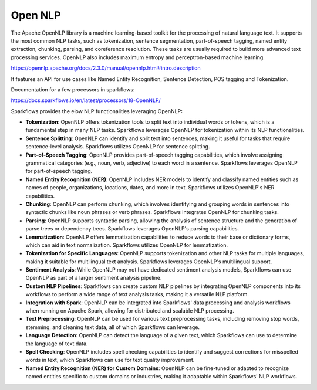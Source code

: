Open NLP
========

The Apache OpenNLP library is a machine learning-based toolkit for the processing of natural language text. It supports the most common NLP tasks, such as tokenization, sentence segmentation, part-of-speech tagging, named entity extraction, chunking, parsing, and coreference resolution. These tasks are usually required to build more advanced text processing services. OpenNLP also includes maximum entropy and perceptron-based machine learning.

https://opennlp.apache.org/docs/2.3.0/manual/opennlp.html#intro.description


It features an API for use cases like Named Entity Recognition, Sentence Detection, POS tagging and Tokenization.


Documentation for a few processors in sparkflows:

https://docs.sparkflows.io/en/latest/processors/18-OpenNLP/

Sparkflows provides the elow NLP functionalities leveraging OpenNLP:

* **Tokenization**: OpenNLP offers tokenization tools to split text into individual words or tokens, which is a fundamental step in many NLP tasks. Sparkflows leverages OpenNLP for tokenization within its NLP functionalities.

* **Sentence Splitting**: OpenNLP can identify and split text into sentences, making it useful for tasks that require sentence-level analysis. Sparkflows utilizes OpenNLP for sentence splitting.

* **Part-of-Speech Tagging**: OpenNLP provides part-of-speech tagging capabilities, which involve assigning grammatical categories (e.g., noun, verb, adjective) to each word in a sentence. Sparkflows leverages OpenNLP for part-of-speech tagging.

* **Named Entity Recognition (NER)**: OpenNLP includes NER models to identify and classify named entities such as names of people, organizations, locations, dates, and more in text. Sparkflows utilizes OpenNLP's NER capabilities.

* **Chunking**: OpenNLP can perform chunking, which involves identifying and grouping words in sentences into syntactic chunks like noun phrases or verb phrases. Sparkflows integrates OpenNLP for chunking tasks.

* **Parsing**: OpenNLP supports syntactic parsing, allowing the analysis of sentence structure and the generation of parse trees or dependency trees. Sparkflows leverages OpenNLP's parsing capabilities.

* **Lemmatization**: OpenNLP offers lemmatization capabilities to reduce words to their base or dictionary forms, which can aid in text normalization. Sparkflows utilizes OpenNLP for lemmatization.

* **Tokenization for Specific Languages**: OpenNLP supports tokenization and other NLP tasks for multiple languages, making it suitable for multilingual text analysis. Sparkflows leverages OpenNLP's multilingual support.

* **Sentiment Analysis**: While OpenNLP may not have dedicated sentiment analysis models, Sparkflows can use OpenNLP as part of a larger sentiment analysis pipeline.

* **Custom NLP Pipelines**: Sparkflows can create custom NLP pipelines by integrating OpenNLP components into its workflows to perform a wide range of text analysis tasks, making it a versatile NLP platform.

* **Integration with Spark**: OpenNLP can be integrated into Sparkflows' data processing and analysis workflows when running on Apache Spark, allowing for distributed and scalable NLP processing.

* **Text Preprocessing**: OpenNLP can be used for various text preprocessing tasks, including removing stop words, stemming, and cleaning text data, all of which Sparkflows can leverage.

* **Language Detection**: OpenNLP can detect the language of a given text, which Sparkflows can use to determine the language of text data.

* **Spell Checking**: OpenNLP includes spell checking capabilities to identify and suggest corrections for misspelled words in text, which Sparkflows can use for text quality improvement.

* **Named Entity Recognition (NER) for Custom Domains**: OpenNLP can be fine-tuned or adapted to recognize named entities specific to custom domains or industries, making it adaptable within Sparkflows' NLP workflows.

